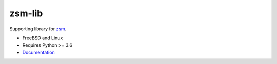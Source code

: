 .. SPDX-License-Identifier: BSD-2-Clause

zsm-lib
=======

Supporting library for zsm_.

- FreeBSD and Linux
- Requires Python >= 3.6
- Documentation_

.. _zsm: https://gitlab.com/thnee/zsm
.. _Documentation: https://zsm.readthedocs.io/
